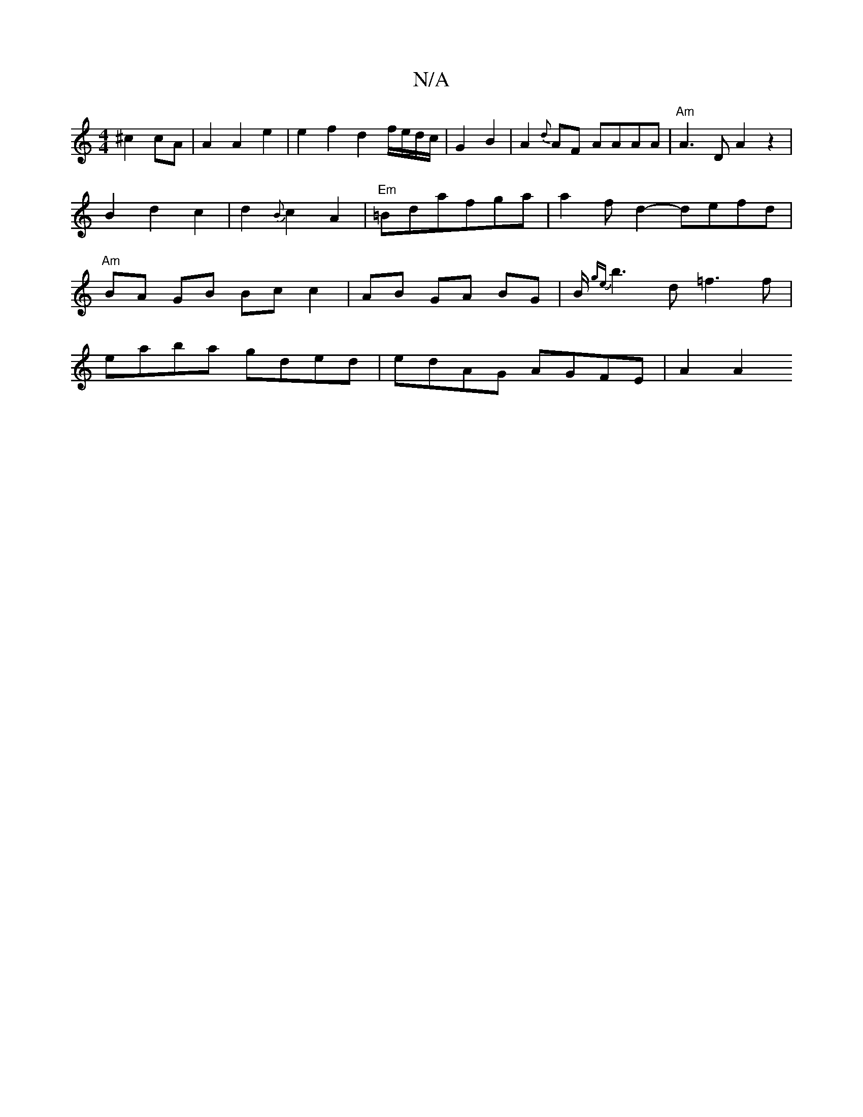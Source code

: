 X:1
T:N/A
M:4/4
R:N/A
K:Cmajor
^c2 cA | A2 A2 e2 | e2 f2 d2 f/e/d/c/|G2 B2| A2 {d}AF AAAA|"Am"A3 D A2 z2|B2 d2c2|d2{B}c2 A2 |"Em"=Bdafga|a2f d2- defd | "Am" BA GB Bc c2|AB GA BG| B/2{ge}b6/2d =f3 f | 
 eaba gded | edAG AGFE | A2 A2